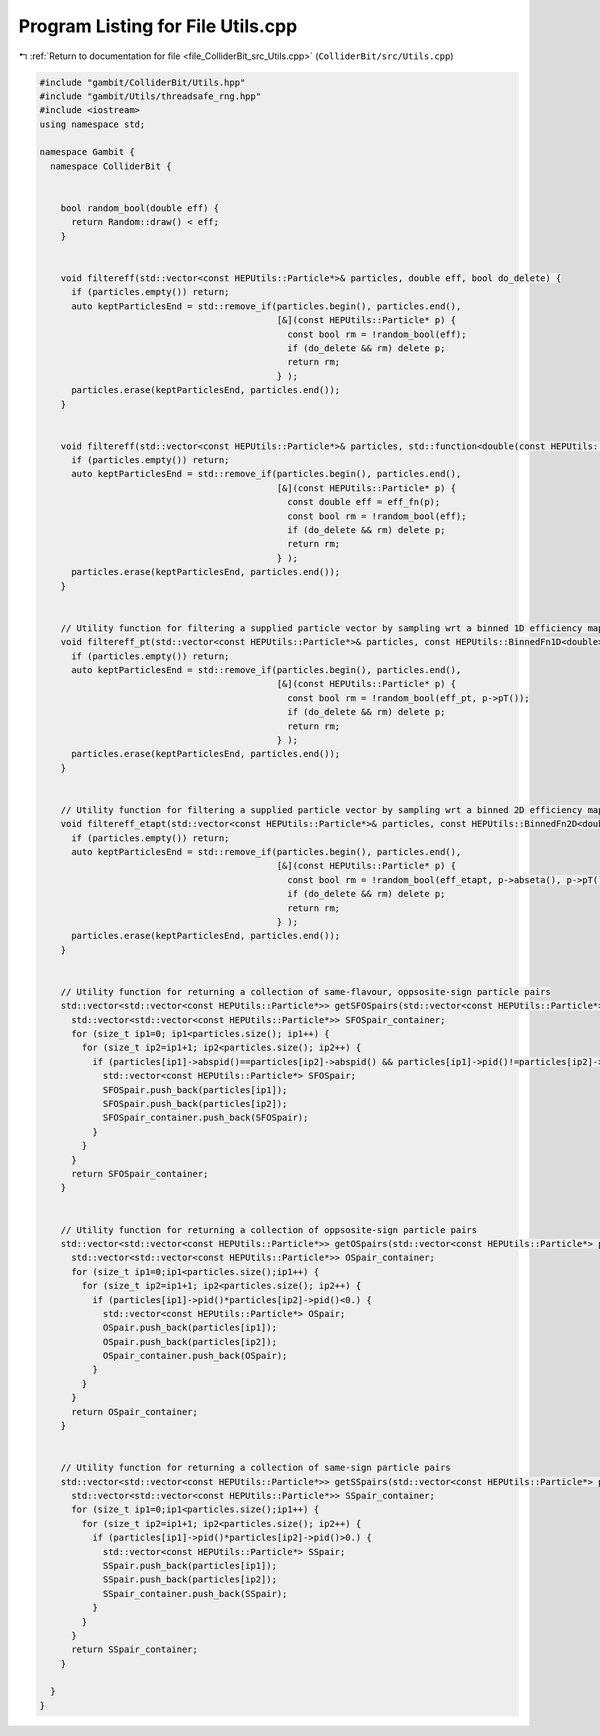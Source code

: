
.. _program_listing_file_ColliderBit_src_Utils.cpp:

Program Listing for File Utils.cpp
==================================

|exhale_lsh| :ref:`Return to documentation for file <file_ColliderBit_src_Utils.cpp>` (``ColliderBit/src/Utils.cpp``)

.. |exhale_lsh| unicode:: U+021B0 .. UPWARDS ARROW WITH TIP LEFTWARDS

.. code-block:: cpp

   #include "gambit/ColliderBit/Utils.hpp"
   #include "gambit/Utils/threadsafe_rng.hpp"
   #include <iostream>
   using namespace std;
   
   namespace Gambit {
     namespace ColliderBit {
   
   
       bool random_bool(double eff) {
         return Random::draw() < eff;
       }
   
   
       void filtereff(std::vector<const HEPUtils::Particle*>& particles, double eff, bool do_delete) {
         if (particles.empty()) return;
         auto keptParticlesEnd = std::remove_if(particles.begin(), particles.end(),
                                                [&](const HEPUtils::Particle* p) {
                                                  const bool rm = !random_bool(eff);
                                                  if (do_delete && rm) delete p;
                                                  return rm;
                                                } );
         particles.erase(keptParticlesEnd, particles.end());
       }
   
   
       void filtereff(std::vector<const HEPUtils::Particle*>& particles, std::function<double(const HEPUtils::Particle*)> eff_fn, bool do_delete) {
         if (particles.empty()) return;
         auto keptParticlesEnd = std::remove_if(particles.begin(), particles.end(),
                                                [&](const HEPUtils::Particle* p) {
                                                  const double eff = eff_fn(p);
                                                  const bool rm = !random_bool(eff);
                                                  if (do_delete && rm) delete p;
                                                  return rm;
                                                } );
         particles.erase(keptParticlesEnd, particles.end());
       }
   
   
       // Utility function for filtering a supplied particle vector by sampling wrt a binned 1D efficiency map in pT
       void filtereff_pt(std::vector<const HEPUtils::Particle*>& particles, const HEPUtils::BinnedFn1D<double>& eff_pt, bool do_delete) {
         if (particles.empty()) return;
         auto keptParticlesEnd = std::remove_if(particles.begin(), particles.end(),
                                                [&](const HEPUtils::Particle* p) {
                                                  const bool rm = !random_bool(eff_pt, p->pT());
                                                  if (do_delete && rm) delete p;
                                                  return rm;
                                                } );
         particles.erase(keptParticlesEnd, particles.end());
       }
   
   
       // Utility function for filtering a supplied particle vector by sampling wrt a binned 2D efficiency map in |eta| and pT
       void filtereff_etapt(std::vector<const HEPUtils::Particle*>& particles, const HEPUtils::BinnedFn2D<double>& eff_etapt, bool do_delete) {
         if (particles.empty()) return;
         auto keptParticlesEnd = std::remove_if(particles.begin(), particles.end(),
                                                [&](const HEPUtils::Particle* p) {
                                                  const bool rm = !random_bool(eff_etapt, p->abseta(), p->pT());
                                                  if (do_delete && rm) delete p;
                                                  return rm;
                                                } );
         particles.erase(keptParticlesEnd, particles.end());
       }
   
   
       // Utility function for returning a collection of same-flavour, oppsosite-sign particle pairs
       std::vector<std::vector<const HEPUtils::Particle*>> getSFOSpairs(std::vector<const HEPUtils::Particle*> particles) {
         std::vector<std::vector<const HEPUtils::Particle*>> SFOSpair_container;
         for (size_t ip1=0; ip1<particles.size(); ip1++) {
           for (size_t ip2=ip1+1; ip2<particles.size(); ip2++) {
             if (particles[ip1]->abspid()==particles[ip2]->abspid() && particles[ip1]->pid()!=particles[ip2]->pid()) {
               std::vector<const HEPUtils::Particle*> SFOSpair;
               SFOSpair.push_back(particles[ip1]);
               SFOSpair.push_back(particles[ip2]);
               SFOSpair_container.push_back(SFOSpair);
             }
           }
         }
         return SFOSpair_container;
       }
   
   
       // Utility function for returning a collection of oppsosite-sign particle pairs
       std::vector<std::vector<const HEPUtils::Particle*>> getOSpairs(std::vector<const HEPUtils::Particle*> particles) {
         std::vector<std::vector<const HEPUtils::Particle*>> OSpair_container;
         for (size_t ip1=0;ip1<particles.size();ip1++) {
           for (size_t ip2=ip1+1; ip2<particles.size(); ip2++) {
             if (particles[ip1]->pid()*particles[ip2]->pid()<0.) {
               std::vector<const HEPUtils::Particle*> OSpair;
               OSpair.push_back(particles[ip1]);
               OSpair.push_back(particles[ip2]);
               OSpair_container.push_back(OSpair);
             }
           }
         }
         return OSpair_container;
       }
   
   
       // Utility function for returning a collection of same-sign particle pairs
       std::vector<std::vector<const HEPUtils::Particle*>> getSSpairs(std::vector<const HEPUtils::Particle*> particles) {
         std::vector<std::vector<const HEPUtils::Particle*>> SSpair_container;
         for (size_t ip1=0;ip1<particles.size();ip1++) {
           for (size_t ip2=ip1+1; ip2<particles.size(); ip2++) {
             if (particles[ip1]->pid()*particles[ip2]->pid()>0.) {
               std::vector<const HEPUtils::Particle*> SSpair;
               SSpair.push_back(particles[ip1]);
               SSpair.push_back(particles[ip2]);
               SSpair_container.push_back(SSpair);
             }
           }
         }
         return SSpair_container;
       }
   
     }
   }
